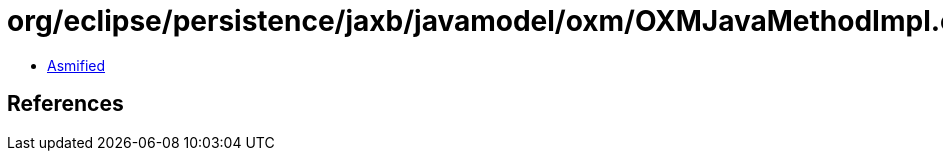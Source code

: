 = org/eclipse/persistence/jaxb/javamodel/oxm/OXMJavaMethodImpl.class

 - link:OXMJavaMethodImpl-asmified.java[Asmified]

== References

